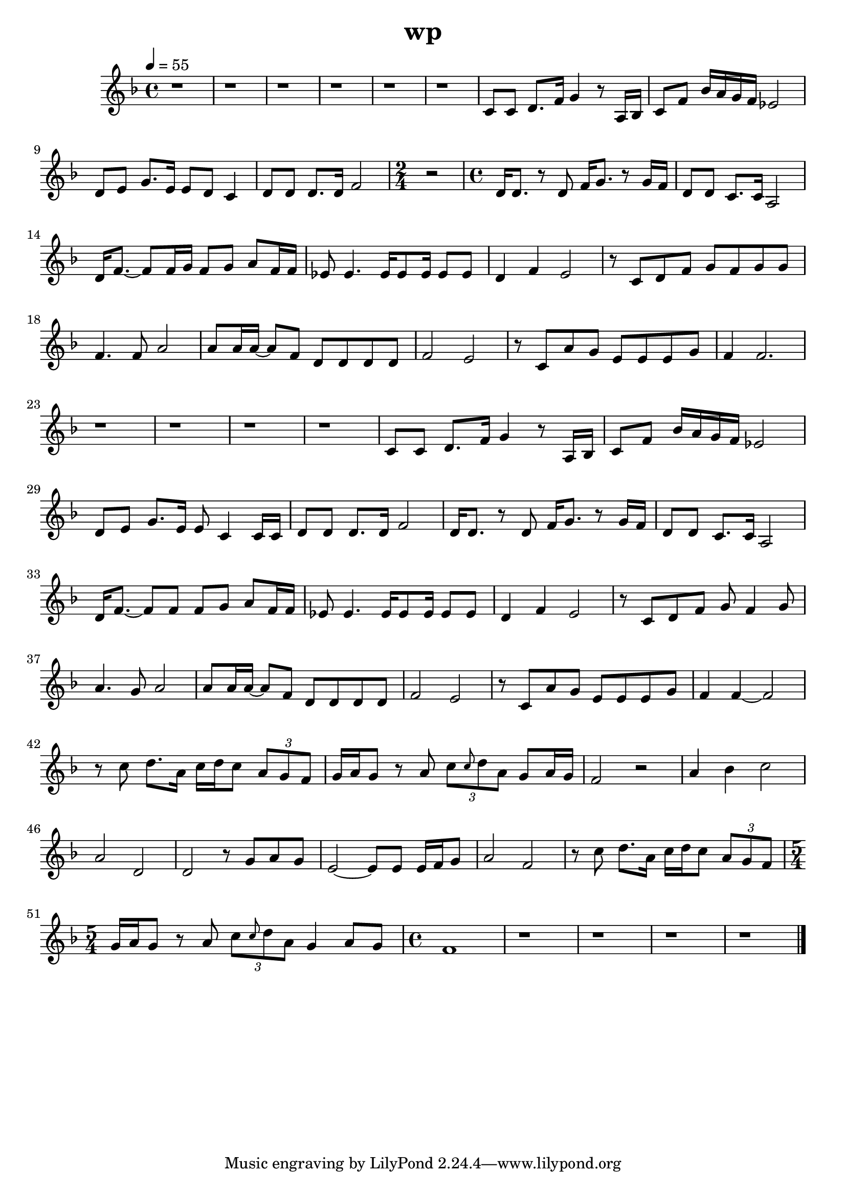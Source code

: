 \version "2.22.1"
\header {
	title="wp"
}
\score {
	\new Staff \relative c'{
		\tempo 4 = 55
		\clef "treble"
		\key f \major
		\time 4/4

		r1 | r | r |
		r | r | r |

		c8 c8 d8. f16 g4 r8 a,16 bes | c8 f bes16 a g f ees2 | d8 e g8. e16 e8 d c4 |
		d8 d d8. d16 f2 |
		\time 2/4
		r2
		\time 4/4
		d16 d8. r8 d8 f16 g8. r8 g16 f | d8 d c8. c16 a2 |

		d16 f8.~ f8 f16 g f8 g a f16 f | ees8 ees4. ees16 ees8 ees16 ees8 ees | d4 f e2 | r8 c d f g f g g |
		f4. f8 a2 | a8 a16 a~ a8 f d d d d | f2 e2 | r8 c a' g e e e g |

		f4 f2. | r1 | r | r |
		r | c8 c d8. f16 g4 r8 a,16 bes | c8 f bes16 a g f ees2 | d8 e g8. e16 e8 c4 c16 c |

		d8 d d8. d16 f2 | d16 d8. r8 d8 f16 g8. r8 g16 f | d8 d c8. c16 a2 | d16 f8.~ f8 f f8 g a f16 f |
		ees8 ees4. ees16 ees8 ees16 ees8 ees | d4 f e2 | r8 c d f g f4 g8 | a4. g8 a2 |

		a8 a16 a~ a8 f d d d d | f2 e2 | r8 c8 a' g e8 e e g8 | f4 f4~ f2 |
		r8 c'8 d8. a16 c d c8 \tuplet 3/2 { a g f} | g16 a g8 r a \tuplet 3/2 { c \grace { c} d a} g8 a16 g | f2 r | a4 bes c2 |

		a2 d, | d2 r8 g a g | e2~ e8 e e16 f g8 | a2 f |
		r8 c' d8. a16 c d c8 \tuplet 3/2 { a g f} |
		\time 5/4
		g16 a g8 r a \tuplet 3/2 { c \grace{ c} d a} g4 a8 g |
		\time 4/4
		f1 |
		
		r | r | r | r | \bar "|."
	}
	\layout {}
	\midi {}
}
